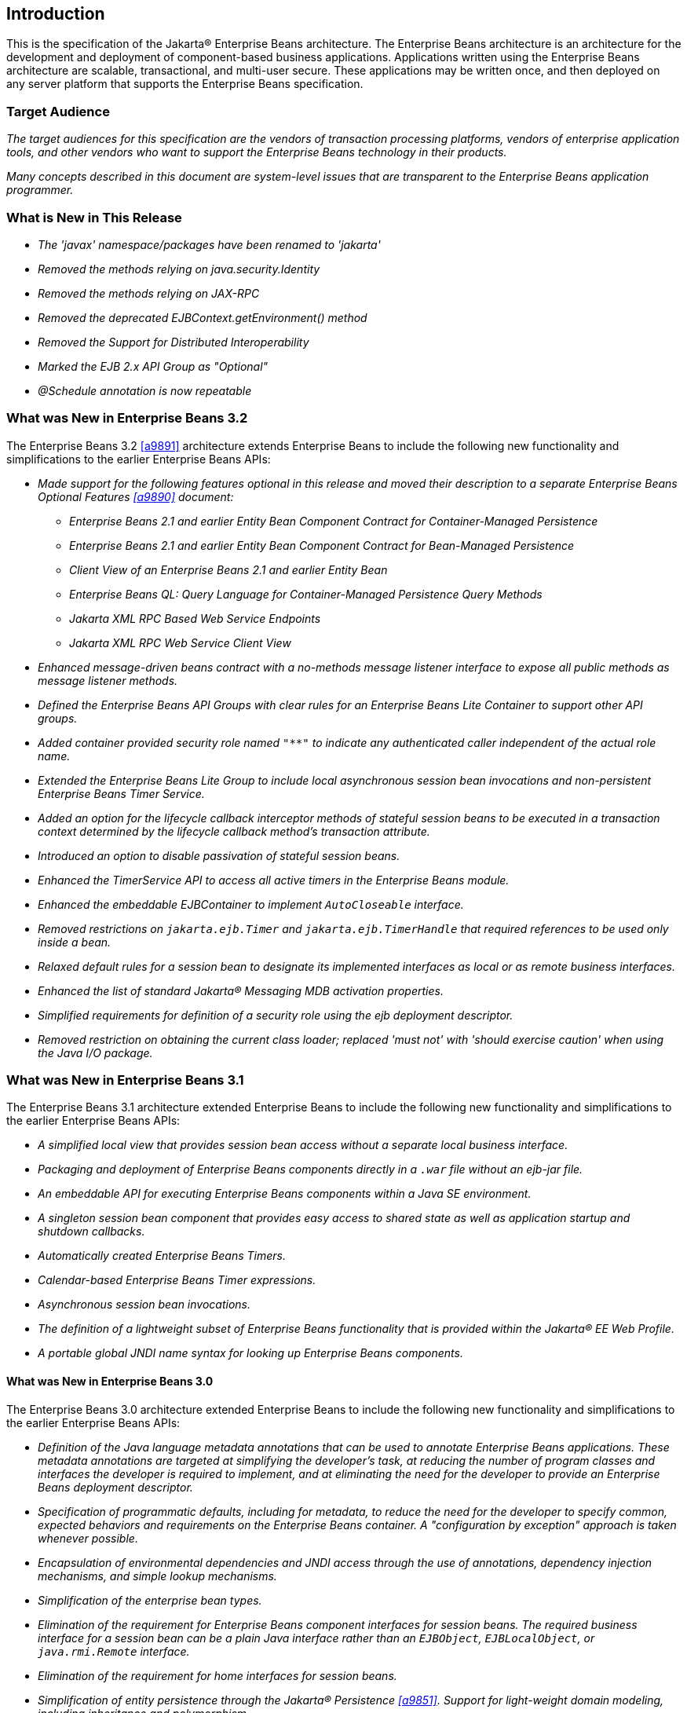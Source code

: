 [[a1]]
== Introduction

This is the specification of the Jakarta(R) Enterprise
Beans architecture. The Enterprise Beans architecture is an
architecture for the development and deployment of component-based
business applications. Applications written using the Enterprise
Beans architecture are scalable, transactional, and multi-user
secure. These applications may be written once, and then deployed on any
server platform that supports the Enterprise Beans specification.

=== Target Audience

_The target audiences for this specification
are the vendors of transaction processing platforms, vendors of
enterprise application tools, and other vendors who want to support the
Enterprise Beans technology in their products._

_Many concepts described in this document are
system-level issues that are transparent to the Enterprise Beans
application programmer._

[[a6]]
=== What is New in This Release

* _The 'javax' namespace/packages have been renamed to 'jakarta'_

* _Removed the methods relying on java.security.Identity_

* _Removed the methods relying on JAX-RPC_

* _Removed the deprecated EJBContext.getEnvironment() method_

* _Removed the Support for Distributed Interoperability_

* _Marked the EJB 2.x API Group as "Optional"_

* _@Schedule annotation is now repeatable_

=== What was New in Enterprise Beans 3.2

The Enterprise Beans 3.2 <<a9891>> architecture
extends Enterprise Beans to include the following new functionality
and simplifications to the earlier Enterprise Beans APIs:

* _Made support for the following features
optional in this release and moved their description to a separate 
Enterprise Beans Optional Features <<a9890>> document:_

** _Enterprise Beans 2.1 and earlier Entity Bean Component
Contract for Container-Managed Persistence_
** _Enterprise Beans 2.1 and earlier Entity Bean Component
Contract for Bean-Managed Persistence_
** _Client View of an Enterprise Beans 2.1 and earlier
Entity Bean_
** _Enterprise Beans QL: Query Language for
Container-Managed Persistence Query Methods_
** _Jakarta XML RPC Based Web Service Endpoints_
** _Jakarta XML RPC Web Service Client View_

* _Enhanced message-driven beans contract with a
no-methods message listener interface to expose all public methods as
message listener methods._

* _Defined the Enterprise Beans API Groups with clear rules
for an Enterprise Beans Lite Container to support other API groups._

* _Added container provided security role named
`"**"` to indicate any authenticated caller independent of the actual role
name._

* _Extended the Enterprise Beans Lite Group to include local
asynchronous session bean invocations and non-persistent Enterprise Beans Timer
Service._

* _Added an option for the lifecycle callback
interceptor methods of stateful session beans to be executed in a
transaction context determined by the lifecycle callback method's
transaction attribute._

* _Introduced an option to disable passivation
of stateful session beans._

* _Enhanced the TimerService API to access all
active timers in the Enterprise Beans module._

* _Enhanced the embeddable EJBContainer to
implement `AutoCloseable` interface._

* _Removed restrictions on `jakarta.ejb.Timer` and
`jakarta.ejb.TimerHandle` that required references to be used only inside a
bean._

* _Relaxed default rules for a session bean to
designate its implemented interfaces as local or as remote business
interfaces._

* _Enhanced the list of standard Jakarta(R) Messaging MDB
activation properties._

* _Simplified requirements for definition of a
security role using the ejb deployment descriptor._

* _Removed restriction on obtaining the current
class loader; replaced 'must not' with 'should exercise caution' when
using the Java I/O package._

=== What was New in Enterprise Beans 3.1

The Enterprise Beans 3.1 architecture extended
Enterprise Beans to include the following new functionality and
simplifications to the earlier Enterprise Beans APIs:

* _A simplified local view that provides
session bean access without a separate local business interface._

* _Packaging and deployment of Enterprise Beans components
directly in a `.war` file without an ejb-jar file._

* _An embeddable API for executing Enterprise Beans
components within a Java SE environment._

 * _A singleton session bean component that
provides easy access to shared state as well as application startup and
shutdown callbacks._

* _Automatically created Enterprise Beans Timers._

* _Calendar-based Enterprise Beans Timer expressions._

* _Asynchronous session bean invocations._

* _The definition of a lightweight subset of
Enterprise Beans functionality that is provided within the Jakarta(R) EE
Web Profile._

* _A portable global JNDI name syntax for
looking up Enterprise Beans components._

==== What was New in Enterprise Beans 3.0

The Enterprise Beans 3.0 architecture
extended Enterprise Beans to include the following new functionality
and simplifications to the earlier Enterprise Beans APIs:

* _Definition of the Java language metadata
annotations that can be used to annotate Enterprise Beans applications. These
metadata annotations are targeted at simplifying the developer’s task,
at reducing the number of program classes and interfaces the developer
is required to implement, and at eliminating the need for the developer
to provide an Enterprise Beans deployment descriptor._

* _Specification of programmatic defaults,
including for metadata, to reduce the need for the developer to specify
common, expected behaviors and requirements on the Enterprise Beans container. A
"configuration by exception" approach is taken whenever possible._

* _Encapsulation of environmental dependencies
and JNDI access through the use of annotations, dependency injection
mechanisms, and simple lookup mechanisms._

* _Simplification of the enterprise bean
types._

* _Elimination of the requirement for Enterprise Beans
component interfaces for session beans. The required business interface
for a session bean can be a plain Java interface rather than an
`EJBObject`, `EJBLocalObject`, or `java.rmi.Remote` interface._

* _Elimination of the requirement for home
interfaces for session beans._

* _Simplification of entity persistence
through the Jakarta(R) Persistence <<a9851>>. 
Support for light-weight domain modeling, including inheritance and
polymorphism._

* _Specification of Java language metadata
annotations and XML deployment descriptor elements for the
object/relational mapping of persistent entities <<a9851>>._

* _A query language for Jakarta Persistence that
is an extension to Enterprise Beans QL, with addition of projection, explicit inner
and outer join operations, bulk update and delete, subqueries, and
group-by. Addition of a dynamic query capability and support for native
SQL queries._

* _An interceptor facility for session beans
and message-driven beans._

* _Reduction of the requirements for usage of
checked exceptions._

* _Elimination of the requirement for the
implementation of callback interfaces._

=== Acknowledgements

The Enterprise Beans 4.0 specification was done under the Jakarta EE Specification Process (JESP).

=== Acknowledgements for Enterprise Beans 3.2

The Enterprise Beans 3.2 specification work was
conducted as part of JSR-345 under the Java Community Process Program.
This specification is the result of the collaborative work of the
members of the Enterprise Beans 3.2 Expert Group: Caucho Technology, Inc: Reza
Rahman; IBM: Jeremy Bauer; Oracle: Marina Vatkina, Linda DeMichiel; OW2:
Florent Benoit; Pramati Technologies: Ravikiran Noothi; RedHat: Pete
Muir, Carlo de Wolf; TmaxSoft, Inc.: Miju Byon; individual members: Adam
Bien; David Blevins; Antonio Goncalves; Stefan Heldt; Richard Hightower,
Jean-Louis Monteiro.

[[a56]]
=== Organization of the Specification Documents

This specification is organized into the
following documents:

* Enterprise Beans Core Contracts and Requirements

* Enterprise Beans Optional Features

This Enterprise Beans Core Contracts document defines the
contracts and requirements for the use and implementation of Enterprise Beans. 
These contracts include those for the Enterprise Beans 3.2 API, as well as
for the earlier Enterprise Beans API that is required to be supported in this
release. See <<a9423>> for coverage of the Enterprise Beans API requirements.

The Enterprise Beans Optional Features document <<a9890>> defines the contracts and
requirements for the use and implementation of features support for
which has been made optional as of Enterprise Beans, 3.2. These
contracts are separated from the core contracts requirements of the Enterprise Beans
3.1 specification.

=== Document Conventions

The regular font is used for
information that is prescriptive by the Enterprise Beans specification.

_The italic font is used for paragraphs
that contain descriptive information, such as notes describing typical
use, or notes clarifying the text with prescriptive specification._

`The monospace font is used for code examples.`

